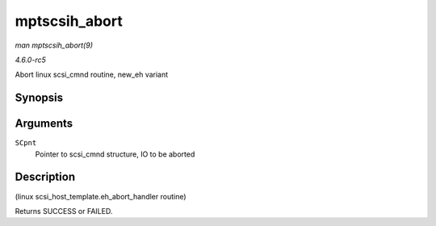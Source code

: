 .. -*- coding: utf-8; mode: rst -*-

.. _API-mptscsih-abort:

==============
mptscsih_abort
==============

*man mptscsih_abort(9)*

*4.6.0-rc5*

Abort linux scsi_cmnd routine, new_eh variant


Synopsis
========

.. c:function:: int mptscsih_abort( struct scsi_cmnd * SCpnt )

Arguments
=========

``SCpnt``
    Pointer to scsi_cmnd structure, IO to be aborted


Description
===========

(linux scsi_host_template.eh_abort_handler routine)

Returns SUCCESS or FAILED.


.. ------------------------------------------------------------------------------
.. This file was automatically converted from DocBook-XML with the dbxml
.. library (https://github.com/return42/sphkerneldoc). The origin XML comes
.. from the linux kernel, refer to:
..
.. * https://github.com/torvalds/linux/tree/master/Documentation/DocBook
.. ------------------------------------------------------------------------------
